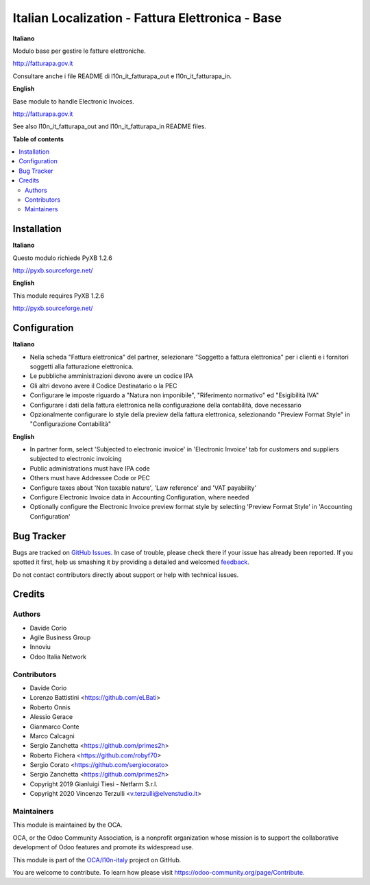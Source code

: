 =================================================
Italian Localization - Fattura Elettronica - Base
=================================================

.. !!!!!!!!!!!!!!!!!!!!!!!!!!!!!!!!!!!!!!!!!!!!!!!!!!!!
   !! This file is generated by oca-gen-addon-readme !!
   !! changes will be overwritten.                   !!
   !!!!!!!!!!!!!!!!!!!!!!!!!!!!!!!!!!!!!!!!!!!!!!!!!!!!

.. |badge1| image:: https://img.shields.io/badge/maturity-Beta-yellow.png
    :target: https://odoo-community.org/page/development-status
    :alt: Beta
.. |badge2| image:: https://img.shields.io/badge/licence-LGPL--3-blue.png
    :target: http://www.gnu.org/licenses/lgpl-3.0-standalone.html
    :alt: License: LGPL-3
.. |badge3| image:: https://img.shields.io/badge/github-OCA%2Fl10n--italy-lightgray.png?logo=github
    :target: https://github.com/OCA/l10n-italy/tree/8.0/l10n_it_fatturapa
    :alt: OCA/l10n-italy
.. |badge4| image:: https://img.shields.io/badge/weblate-Translate%20me-F47D42.png
    :target: https://translation.odoo-community.org/projects/l10n-italy-8-0/l10n-italy-8-0-l10n_it_fatturapa
    :alt: Translate me on Weblate
.. |badge5| image:: https://img.shields.io/badge/runbot-Try%20me-875A7B.png
    :target: https://runbot.odoo-community.org/runbot/122/8.0
    :alt: Try me on Runbot

|badge1| |badge2| |badge3| |badge4| |badge5|

**Italiano**

Modulo base per gestire le fatture elettroniche.

http://fatturapa.gov.it

Consultare anche i file README di l10n_it_fatturapa_out e l10n_it_fatturapa_in.

**English**

Base module to handle Electronic Invoices.

http://fatturapa.gov.it

See also l10n_it_fatturapa_out and l10n_it_fatturapa_in README files.

**Table of contents**

.. contents::
   :local:

Installation
============

**Italiano**

Questo modulo richiede PyXB 1.2.6

http://pyxb.sourceforge.net/

**English**

This module requires PyXB 1.2.6

http://pyxb.sourceforge.net/

Configuration
=============

**Italiano**

* Nella scheda "Fattura elettronica" del partner, selezionare "Soggetto a fattura elettronica" per i clienti e i fornitori soggetti alla fatturazione elettronica.
* Le pubbliche amministrazioni devono avere un codice IPA
* Gli altri devono avere il Codice Destinatario o la PEC
* Configurare le imposte riguardo a "Natura non imponibile", "Riferimento normativo" ed "Esigibilità IVA"
* Configurare i dati della fattura elettronica nella configurazione della contabilità, dove necessario
* Opzionalmente configurare lo style della preview della fattura elettronica, selezionando "Preview Format Style" in "Configurazione Contabilità"


**English**

* In partner form, select 'Subjected to electronic invoice' in 'Electronic Invoice' tab for customers and suppliers subjected to electronic invoicing
* Public administrations must have IPA code
* Others must have Addressee Code or PEC
* Configure taxes about 'Non taxable nature', 'Law reference' and 'VAT payability'
* Configure Electronic Invoice data in Accounting Configuration, where needed
* Optionally configure the Electronic Invoice preview format style by selecting 'Preview Format Style' in 'Accounting Configuration'

Bug Tracker
===========

Bugs are tracked on `GitHub Issues <https://github.com/OCA/l10n-italy/issues>`_.
In case of trouble, please check there if your issue has already been reported.
If you spotted it first, help us smashing it by providing a detailed and welcomed
`feedback <https://github.com/OCA/l10n-italy/issues/new?body=module:%20l10n_it_fatturapa%0Aversion:%208.0%0A%0A**Steps%20to%20reproduce**%0A-%20...%0A%0A**Current%20behavior**%0A%0A**Expected%20behavior**>`_.

Do not contact contributors directly about support or help with technical issues.

Credits
=======

Authors
~~~~~~~

* Davide Corio
* Agile Business Group
* Innoviu
* Odoo Italia Network

Contributors
~~~~~~~~~~~~

* Davide Corio
* Lorenzo Battistini <https://github.com/eLBati>
* Roberto Onnis
* Alessio Gerace
* Gianmarco Conte
* Marco Calcagni
* Sergio Zanchetta <https://github.com/primes2h>
* Roberto Fichera <https://github.com/robyf70>
* Sergio Corato <https://github.com/sergiocorato>
* Sergio Zanchetta <https://github.com/primes2h>
* Copyright 2019 Gianluigi Tiesi - Netfarm S.r.l.
* Copyright 2020 Vincenzo Terzulli <v.terzulli@elvenstudio.it>

Maintainers
~~~~~~~~~~~

This module is maintained by the OCA.

.. image:: https://odoo-community.org/logo.png
   :alt: Odoo Community Association
   :target: https://odoo-community.org

OCA, or the Odoo Community Association, is a nonprofit organization whose
mission is to support the collaborative development of Odoo features and
promote its widespread use.

This module is part of the `OCA/l10n-italy <https://github.com/OCA/l10n-italy/tree/8.0/l10n_it_fatturapa>`_ project on GitHub.

You are welcome to contribute. To learn how please visit https://odoo-community.org/page/Contribute.
